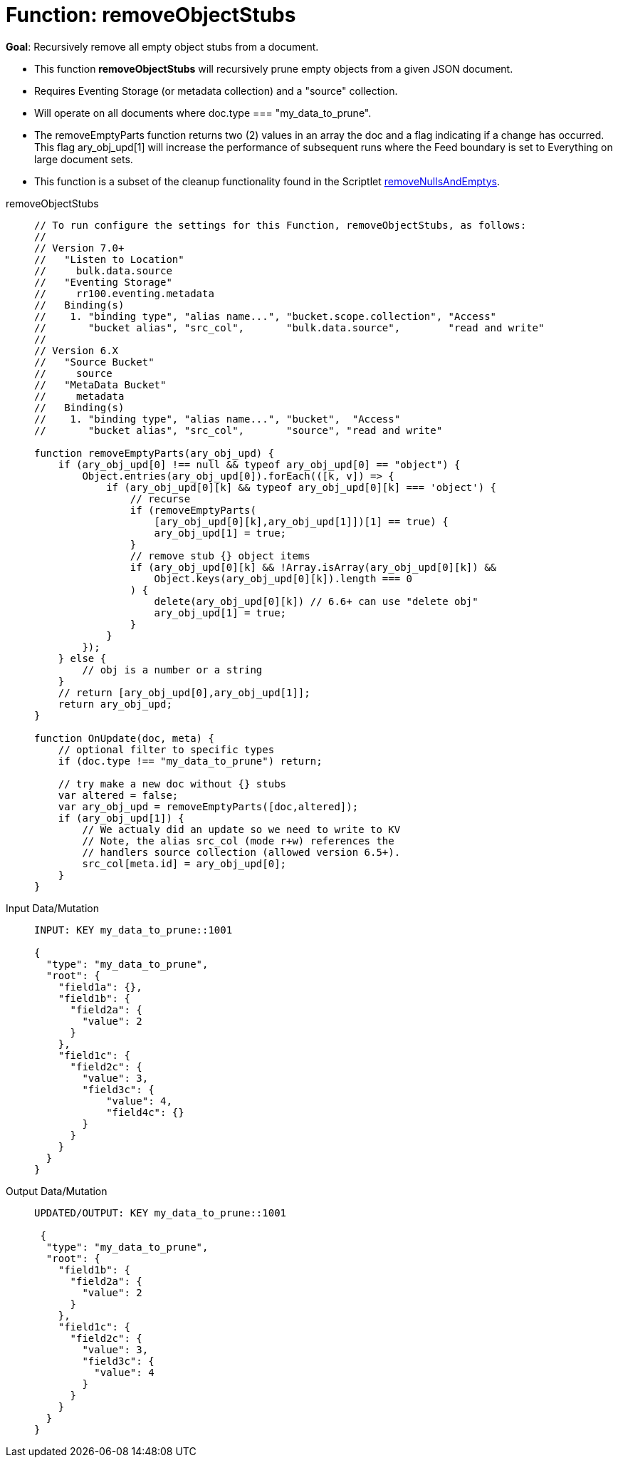 = Function: removeObjectStubs
:description: pass:q[Recursively remove all empty object stubs from a document.]
:page-edition: Enterprise Edition
:tabs:

*Goal*: {description}

* This function *removeObjectStubs* will recursively prune empty objects from a given JSON document.
* Requires Eventing Storage (or metadata collection) and a "source" collection.
* Will operate on all documents where doc.type === "my_data_to_prune".
* The removeEmptyParts function returns two (2) values in an array the doc and a flag indicating if a change has occurred.  
This flag ary_obj_upd[1] will increase the performance of subsequent runs where the Feed boundary is set to Everything on large document sets.
* This function is a subset of the cleanup functionality found in the Scriptlet xref:eventing-handler-removeNullsAndEmptys.adoc[removeNullsAndEmptys].

[{tabs}] 
====
removeObjectStubs::
+
--
[source,javascript]
----
// To run configure the settings for this Function, removeObjectStubs, as follows:
//
// Version 7.0+
//   "Listen to Location"
//     bulk.data.source
//   "Eventing Storage"
//     rr100.eventing.metadata
//   Binding(s)
//    1. "binding type", "alias name...", "bucket.scope.collection", "Access"
//       "bucket alias", "src_col",       "bulk.data.source",        "read and write"
//
// Version 6.X
//   "Source Bucket"
//     source
//   "MetaData Bucket"
//     metadata
//   Binding(s)
//    1. "binding type", "alias name...", "bucket",  "Access"
//       "bucket alias", "src_col",       "source", "read and write"

function removeEmptyParts(ary_obj_upd) {
    if (ary_obj_upd[0] !== null && typeof ary_obj_upd[0] == "object") {
        Object.entries(ary_obj_upd[0]).forEach(([k, v]) => {
            if (ary_obj_upd[0][k] && typeof ary_obj_upd[0][k] === 'object') {
                // recurse
                if (removeEmptyParts(
                    [ary_obj_upd[0][k],ary_obj_upd[1]])[1] == true) {
                    ary_obj_upd[1] = true;
                }
                // remove stub {} object items
                if (ary_obj_upd[0][k] && !Array.isArray(ary_obj_upd[0][k]) && 
                    Object.keys(ary_obj_upd[0][k]).length === 0
                ) {
                    delete(ary_obj_upd[0][k]) // 6.6+ can use "delete obj"
                    ary_obj_upd[1] = true;
                }
            }
        });
    } else {
        // obj is a number or a string
    }
    // return [ary_obj_upd[0],ary_obj_upd[1]];
    return ary_obj_upd;
}

function OnUpdate(doc, meta) {
    // optional filter to specific types
    if (doc.type !== "my_data_to_prune") return;

    // try make a new doc without {} stubs
    var altered = false;
    var ary_obj_upd = removeEmptyParts([doc,altered]);
    if (ary_obj_upd[1]) {
        // We actualy did an update so we need to write to KV
        // Note, the alias src_col (mode r+w) references the
        // handlers source collection (allowed version 6.5+).
        src_col[meta.id] = ary_obj_upd[0];
    }
}
----
--

Input Data/Mutation::
+
--
[source,json]
----
INPUT: KEY my_data_to_prune::1001

{
  "type": "my_data_to_prune",
  "root": {
    "field1a": {},
    "field1b": {
      "field2a": {
        "value": 2
      }
    },
    "field1c": {
      "field2c": {
        "value": 3,
        "field3c": {
            "value": 4,
            "field4c": {}
        }
      }
    }
  }
}

----
--

Output Data/Mutation::
+ 
-- 
[source,json]
----
UPDATED/OUTPUT: KEY my_data_to_prune::1001

 {
  "type": "my_data_to_prune",
  "root": {
    "field1b": {
      "field2a": {
        "value": 2
      }
    },
    "field1c": {
      "field2c": {
        "value": 3,
        "field3c": {
          "value": 4
        }
      }
    }
  }
}
----
--
====
